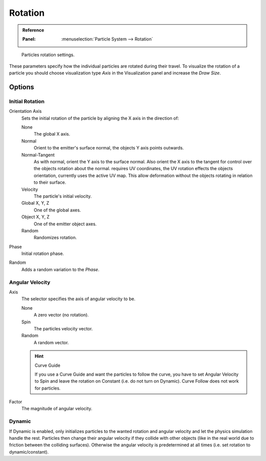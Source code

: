 .. (todo <2.8 add) Angular Velocity: Axis changed, added options

********
Rotation
********

.. admonition:: Reference
   :class: refbox

   :Panel:     :menuselection:`Particle System --> Rotation`

.. figure:: /images/physics_particles_emitter_rotation_panel.png

   Particles rotation settings.

These parameters specify how the individual particles are rotated during their travel.
To visualize the rotation of a particle you should choose visualization type *Axis*
in the Visualization panel and increase the *Draw Size*.


Options
=======

Initial Rotation
----------------

Orientation Axis
   Sets the initial rotation of the particle by aligning the X axis in the direction of:

   None
      The global X axis.
   Normal
      Orient to the emitter's surface normal, the objects Y axis points outwards.
   Normal-Tangent
      As with normal, orient the Y axis to the surface normal.
      Also orient the X axis to the tangent for control over the objects rotation about the normal.
      requires UV coordinates, the UV rotation effects the objects orientation, currently uses the active UV map.
      This allow deformation without the objects rotating in relation to their surface.
   Velocity
      The particle's initial velocity.
   Global X, Y, Z
      One of the global axes.
   Object X, Y, Z
      One of the emitter object axes.

   Random
      Randomizes rotation.

Phase
   Initial rotation phase.
Random
   Adds a random variation to the *Phase*.


Angular Velocity
----------------

Axis
   The selector specifies the axis of angular velocity to be.

   None
      A zero vector (no rotation).
   Spin
      The particles velocity vector.
   Random
      A random vector.

   .. hint:: Curve Guide

      If you use a Curve Guide and want the particles to follow the curve,
      you have to set Angular Velocity to Spin and leave the rotation on Constant
      (i.e. do not turn on Dynamic). Curve Follow does not work for particles.

Factor
   The magnitude of angular velocity.


Dynamic
-------

If Dynamic is enabled, only initializes particles to the wanted rotation and angular velocity and
let the physics simulation handle the rest.
Particles then change their angular velocity if they collide with other objects
(like in the real world due to friction between the colliding surfaces).
Otherwise the angular velocity is predetermined at all times (i.e. set rotation to dynamic/constant).
